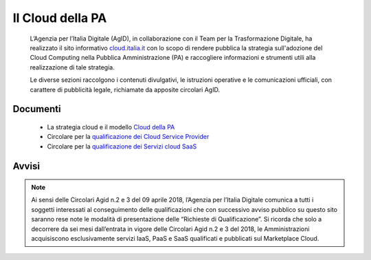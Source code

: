 Il Cloud della PA
=================

.. highlights::
   L’Agenzia per l’Italia Digitale (AgID), in collaborazione con il Team per la
   Trasformazione Digitale, ha realizzato il sito informativo `cloud.italia.it
   <https://cloud.italia.it>`__ con lo scopo di rendere pubblica la strategia
   sull'adozione del Cloud Computing nella Pubblica Amministrazione (PA) e
   raccogliere informazioni e strumenti utili alla realizzazione di tale
   strategia.

   Le diverse sezioni raccolgono i contenuti divulgativi, le istruzioni operative
   e le comunicazioni ufficiali, con carattere di pubblicità legale, richiamate da
   apposite circolari AgID.

Documenti
---------
   -  La strategia cloud e il modello `Cloud della PA <https://cloud-italia.readthedocs.io/projects/cloud-italia-docs/it/latest/>`__
   -  Circolare per la `qualificazione dei Cloud Service Provider <https://cloud-italia.readthedocs.io/projects/cloud-italia-circolari/it/latest/>`__
   -  Circolare per la `qualificazione dei Servizi cloud SaaS <https://cloud-italia.readthedocs.io/projects/cloud-italia-circolari/it/latest/>`__

Avvisi
------

.. note::
   Ai sensi delle Circolari Agid n.2 e 3 del 09 aprile 2018, l’Agenzia per
   l’Italia Digitale comunica a tutti i soggetti interessati al conseguimento
   delle qualificazioni che con successivo avviso pubblico su questo sito
   saranno rese note le modalità di presentazione delle “Richieste di Qualificazione”.
   Si ricorda che solo a decorrere da sei mesi dall’entrata in vigore delle
   Circolari Agid n.2 e 3 del 2018, le Amministrazioni acquisiscono
   esclusivamente servizi IaaS, PaaS e SaaS qualificati e pubblicati sul
   Marketplace Cloud.
